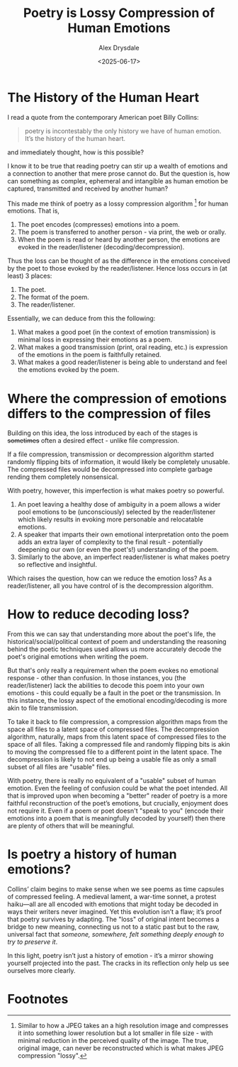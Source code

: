 #+title: Poetry is Lossy Compression of Human Emotions
#+author: Alex Drysdale
#+date: <2025-06-17>
#+filetags: :poetry:

* The History of the Human Heart

I read a quote from the contemporary American poet Billy Collins:

#+begin_quote
poetry is incontestably the only history we have
of human emotion. It’s the history of the human heart.
#+end_quote

and immediately thought, how is this possible?

I know it to be true that reading poetry can stir up a wealth of emotions and a connection to another that mere prose cannot do.
But the question is, how can something as complex, ephemeral and intangible as human emotion be captured, transmitted and received by another human?

This made me think of poetry as a lossy compression algorithm [fn:1] for human emotions.
That is,

1. The poet encodes (compresses) emotions into a poem.
2. The poem is transferred to another person - via print, the web or orally.
3. When the poem is read or heard by another person, the emotions are evoked in the reader/listener (decoding/decompression).

Thus the loss can be thought of as the difference in the emotions conceived by the poet to those evoked by the reader/listener.
Hence loss occurs in (at least) 3 places:

1. The poet.
2. The format of the poem.
3. The reader/listener.

Essentially, we can deduce from this the following:
1. What makes a good poet (in the context of emotion transmission) is minimal loss in expressing their emotions as a poem.
2. What makes a good transmission (print, oral reading, etc.) is expression of the emotions in the poem is faithfully retained.
3. What makes a good reader/listener is being able to understand and feel the emotions evoked by the poem.


* Where the compression of emotions differs to the compression of files

Building on this idea, the loss introduced by each of the stages is +sometimes+ often a desired effect - unlike file compression.

If a file compression, transmission or decompression algorithm started randomly flipping bits of information, it would likely be completely unusable.
The compressed files would be decompressed into complete garbage rending them completely nonsensical.

With poetry, however, this imperfection is what makes poetry so powerful.

1. An poet leaving a healthy dose of ambiguity in a poem allows a wider pool emotions to be (unconsciously) selected by the reader/listener which likely results in evoking more personable and relocatable emotions.
2. A speaker that imparts their own emotional interpretation onto the poem adds an extra layer of complexity to the final result - potentially deepening our own (or even the poet's!) understanding of the poem.
3. Similarly to the above, an imperfect reader/listener is what makes poetry so reflective and insightful.

Which raises the question, how can we reduce the emotion loss? As a reader/listener, all you have control of is the decompression algorithm.

* How to reduce decoding loss?

From this we can say that understanding more about the poet's life, the historical/social/political context of poem and understanding the reasoning behind the poetic techniques used allows us more accurately decode the poet's original emotions when writing the poem.

But that's only really a requirement when the poem evokes no emotional response - other than confusion.
In those instances, you (the reader/listener) lack the abilities to decode this poem into your own emotions - this could equally be a fault in the poet or the transmission.
In this instance, the lossy aspect of the emotional encoding/decoding is more akin to file transmission.

To take it back to file compression, a compression algorithm maps from the space all files to a latent space of compressed files.
The decompression algorithm, naturally, maps from this latent space of compressed files to the space of all files.
Taking a compressed file and randomly flipping bits is akin to moving the compressed file to a different point in the latent space.
The decompression is likely to not end up being a usable file as only a small subset of all files are "usable" files.

With poetry, there is really no equivalent of a "usable" subset of human emotion.
Even the feeling of confusion could be what the poet intended.
All that is improved upon when becoming a "better" reader of poetry is a more faithful reconstruction of the poet’s emotions, but crucially, enjoyment does not require it.
Even if a poem or poet doesn't "speak to you" (encode their emotions into a poem that is meaningfully decoded by yourself) then there are plenty of others that will be meaningful.

* Is poetry a history of human emotions?

Collins’ claim begins to make sense when we see poems as time capsules of compressed feeling.
A medieval lament, a war-time sonnet, a protest haiku—all are all encoded with emotions that might today be decoded in ways their writers never imagined.
Yet this evolution isn’t a flaw; it’s proof that poetry survives by adapting.
The "loss" of original intent becomes a bridge to new meaning, connecting us not to a static past but to the raw, universal fact that /someone, somewhere, felt something deeply enough to try to preserve it/.

In this light, poetry isn’t just a history of emotion - it’s a mirror showing yourself projected into the past.
The cracks in its reflection only help us see ourselves more clearly.

* Footnotes

[fn:1] Similar to how a JPEG takes an a high resolution image and compresses it into something lower resolution but a lot smaller in file size - with minimal reduction in the perceived quality of the image. The true, original image, can never be reconstructed which is what makes JPEG compression "lossy".
 
